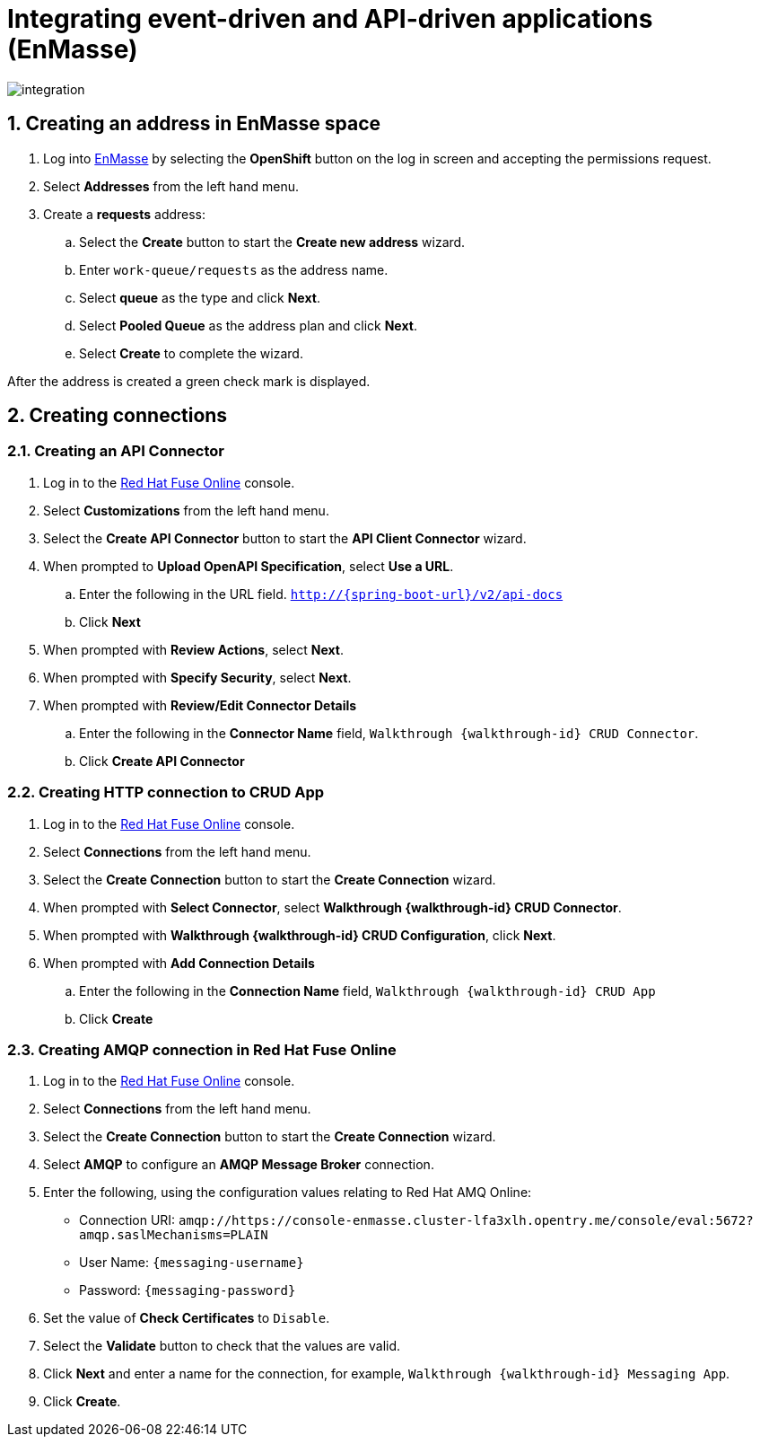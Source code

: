 
:integreatly: Integreatly
:imagesdir: /images
:numbered:
:chapter-label:

//urls
:fuse-url: https://cluster-lfa3xlh.opentry.me
:messaging-broker-url: https://console-enmasse.cluster-lfa3xlh.opentry.me/console/eval
:openshift-url: http://employee.openshift.com/
:sso-admin-url: https://console-keycloak.cluster-lfa3xlh.opentry.me/console/eval

//services and versions
:messaging-service: Red Hat AMQ Online
:messaging-service-version: 7.2
:integration-service: Fuse
:integration-service-version: 7.1
:api-mgmt-service: 3Scale
:api-mgmt-service-version:


// docs attributes

// https://gitlab.cee.redhat.com/AMQ7-documentation/amq7-documentation/raw/release-amq-7.2.x/common/attributes.adoc
:AMQ-ProductLongName: Red Hat AMQ
:AMQ-BrokerVersion: 7.2

// https://gitlab.cee.redhat.com/jboss-fuse-documentation/fuse7/raw/fuse-7.1-prod/docs/shared/attributes.adoc

:Fuse-prodnamefull: Red Hat Fuse
:Fuse-version: 7.1

// https://gitlab.cee.redhat.com/red-hat-3scale-documentation/3scale-documentation/raw/up/2.3.x/docs/topics/templates/document-attributes.adoc
:3Scale-ProductName: Red Hat 3scale
:3Scale-ProductVersion: 2.3

// https://raw.githubusercontent.com/EnMasseProject/enmasse/master/documentation/common/attributes.adoc

:EnMasse-master-ProductLongName: EnMasse

:walkthrough: Integrating event-driven and API-driven applications (EnMasse)
:messaging-service: EnMasse


// The ID is used as an anchor for linking to the module. Avoid changing it after the module has been published to ensure existing links are not broken.
[id='integrating-eventdriven-and-apidriven-applications-enmasse']
// If the assembly is reused in other assemblies in a guide, include {context} in the ID: [id='a-collection-of-modules-{context}'].

// Book Title
= {walkthrough}

//If the assembly covers a task, start the title with a verb in the gerund form, such as Creating or Configuring.
:context: integrating-eventdriven-and-apidriven-applications-enmasse
// The `context` attribute enables module reuse. Every module's ID includes {context}, which ensures that the module has a unique ID even if it is reused multiple times in a guide.













++++
<img src="/images/wt1a.png" class="img-responsive" alt="integration">
++++

:leveloffset: 1

// Module included in the following assemblies:
//
// <List assemblies here, each on a new line>

// Base the file name and the ID on the module title. For example:
// * file name: doing-procedure-a.adoc
// * ID: [id='doing-procedure-a']
// * Title: = Doing procedure A

// The ID is used as an anchor for linking to the module. Avoid changing it after the module has been published to ensure existing links are not broken.
[id='creating-addresses_{context}']
// The `context` attribute enables module reuse. Every module's ID includes {context}, which ensures that the module has a unique ID even if it is reused multiple times in a guide.

// TODO: figure out enmasse url
:enmasse-url: https://console-enmasse.apps.city.openshiftworkshop.com/console/my-example-space
// https://console-enmasse-my-example-space.apps.city.openshiftworkshop.com/#/dashboard


= Creating an address in EnMasse space


. Log into link:{messaging-url}[EnMasse, window="_blank"] by selecting the *OpenShift* button on the log in screen and accepting the permissions request.
. Select *Addresses* from the left hand menu.

. Create a *requests* address:
.. Select the *Create* button to start the *Create new address* wizard.
.. Enter `work-queue/requests` as the address name.
.. Select *queue* as the type and click *Next*.
.. Select *Pooled Queue* as the address plan and click *Next*.
.. Select *Create* to complete the wizard.

After the address is created a green check mark is displayed.





:leveloffset!:

:leveloffset: 1

// This assembly is included in the following assemblies:
//
// <List assemblies here, each on a new line>

// Save the context of the assembly that is including this one.
// This is necessary for including assemblies in assemblies.
// See also the complementary step on the last line of this file.

// Base the file name and the ID on the assembly title. For example:
// * file name: my-assembly-a.adoc
// * ID: [id='my-assembly-a']
// * Title: = My assembly A

// The ID is used as an anchor for linking to the module. Avoid changing it after the module has been published to ensure existing links are not broken.
[id='creating-connections']
// If the assembly is reused in other assemblies in a guide, include {context} in the ID: [id='a-collection-of-modules-{context}'].

= Creating connections

//If the assembly covers a task, start the title with a verb in the gerund form, such as Creating or Configuring.
:context: creating-connections
// The `context` attribute enables module reuse. Every module's ID includes {context}, which ensures that the module has a unique ID even if it is reused multiple times in a guide.


:leveloffset: 2

// Module included in the following assemblies:
//
// <List assemblies here, each on a new line>


[id='creating-api-connector_{context}']
= Creating an API Connector

. Log in to the link:{fuse-url}[Red Hat Fuse Online, window="_blank"] console.

. Select *Customizations* from the left hand menu.

. Select the *Create API Connector* button to start the *API Client Connector* wizard.

. When prompted to *Upload OpenAPI Specification*, select *Use a URL*.
.. Enter the following in the URL field. `http://{spring-boot-url}/v2/api-docs`
.. Click *Next*

. When prompted with *Review Actions*, select *Next*.

. When prompted with *Specify Security*, select *Next*.

. When prompted with *Review/Edit Connector Details*
.. Enter the following in the *Connector Name* field, `Walkthrough {walkthrough-id} CRUD Connector`.
.. Click *Create API Connector*




:leveloffset!:

:leveloffset: 2

// Module included in the following assemblies:
//
// <List assemblies here, each on a new line>


[id='creating-http-connection-in-fuse_{context}']
= Creating HTTP connection to CRUD App



. Log in to the link:{fuse-url}[Red Hat Fuse Online, window="_blank"] console.

. Select *Connections* from the left hand menu.

. Select the *Create Connection* button to start the *Create Connection* wizard.

. When prompted with *Select Connector*, select *Walkthrough {walkthrough-id} CRUD Connector*.

. When prompted with *Walkthrough {walkthrough-id} CRUD Configuration*, click *Next*.

. When prompted with *Add Connection Details*
.. Enter the following in the *Connection Name* field, `Walkthrough {walkthrough-id} CRUD App`
.. Click *Create*




:leveloffset!:

:leveloffset: 2

// Module included in the following assemblies:
//
// <List assemblies here, each on a new line>

:enmasse: Red Hat AMQ Online

[id='creating-amqp-connection-in-fuse_{context}']

= Creating AMQP connection in Red Hat Fuse Online



:fuse-url: https://eval.apps.city.openshiftworkshop.com/
:openshift-url: https://master.city.openshiftworkshop.com/console/project/eval/overview

. Log in to the link:{fuse-url}[Red Hat Fuse Online, window="_blank"] console.

. Select *Connections* from the left hand menu.

. Select the *Create Connection* button to start the *Create Connection* wizard.

. Select *AMQP* to configure an *AMQP Message Broker* connection.

. Enter the following, using the configuration values relating to {enmasse}:
+
* Connection URI: `amqp://{messaging-broker-url}:5672?amqp.saslMechanisms=PLAIN`
* User Name: `{messaging-username}`
* Password: `{messaging-password}`

. Set the value of *Check Certificates* to `Disable`.

. Select the *Validate* button to check that the values are valid.

. Click *Next* and enter a name for the connection, for example, `Walkthrough {walkthrough-id} Messaging App`.

. Click *Create*.



:leveloffset!:













